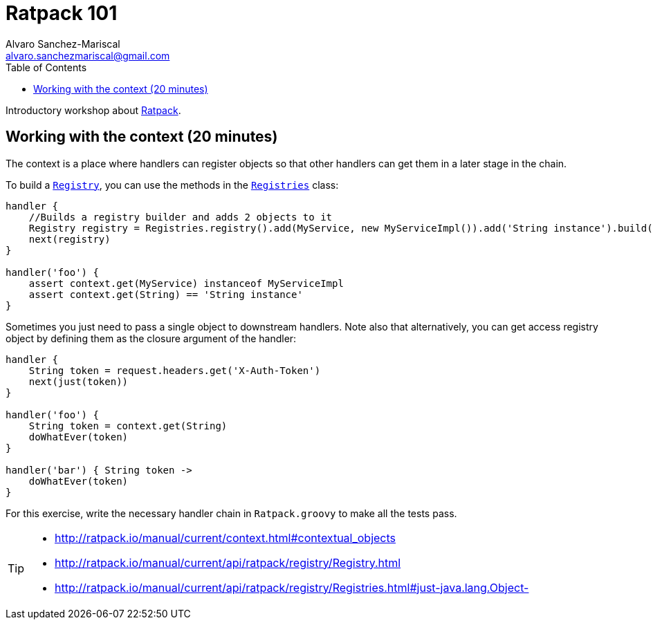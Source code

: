 = Ratpack 101
Alvaro Sanchez-Mariscal <alvaro.sanchezmariscal@gmail.com>
:toc: left
:source-highlighter: prettify
:icons: font

Introductory workshop about http://ratpack.io[Ratpack].

== Working with the context (20 minutes)

The context is a place where handlers can register objects so that other handlers can get them in a later stage in the chain.

To build a http://ratpack.io/manual/current/api/ratpack/registry/Registry.html[`Registry`], you can use the methods in the http://ratpack.io/manual/current/api/ratpack/registry/Registries.html[`Registries`] class:

[source, groovy]
----
handler {
    //Builds a registry builder and adds 2 objects to it
    Registry registry = Registries.registry().add(MyService, new MyServiceImpl()).add('String instance').build()
    next(registry)
}

handler('foo') {
    assert context.get(MyService) instanceof MyServiceImpl
    assert context.get(String) == 'String instance'
}
----

Sometimes you just need to pass a single object to downstream handlers. Note also that alternatively, you can get access registry object by defining them as the closure argument of the handler:

[source, groovy]
----
handler {
    String token = request.headers.get('X-Auth-Token')
    next(just(token))
}

handler('foo') {
    String token = context.get(String)
    doWhatEver(token)
}

handler('bar') { String token ->
    doWhatEver(token)    
}
----

For this exercise, write the necessary handler chain in `Ratpack.groovy` to make all the tests pass.

[TIP]
====
* http://ratpack.io/manual/current/context.html#contextual_objects
* http://ratpack.io/manual/current/api/ratpack/registry/Registry.html
* http://ratpack.io/manual/current/api/ratpack/registry/Registries.html#just-java.lang.Object-
====